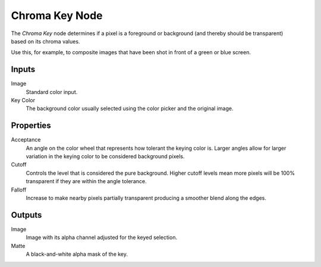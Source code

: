 .. index:: Compositor Nodes; Chroma Key
.. _bpy.types.CompositorNodeChromaMatte:

***************
Chroma Key Node
***************

.. figure:: /images/compositing_node-types_CompositorNodeChromaMatte.webp
   :align: right
   :alt: Chroma Key Node.

The *Chroma Key* node determines if a pixel is a foreground or background
(and thereby should be transparent) based on its chroma values.

Use this, for example, to composite images that have been shot in front of a green or blue screen.


Inputs
======

Image
   Standard color input.
Key Color
   The background color usually selected using the color picker and the original image.


Properties
==========

Acceptance
   An angle on the color wheel that represents how tolerant the keying color is. Larger angles allow for larger
   variation in the keying color to be considered background pixels.
Cutoff
   Controls the level that is considered the pure background. Higher cutoff levels mean more pixels will be
   100% transparent if they are within the angle tolerance.
Falloff
   Increase to make nearby pixels partially transparent producing a smoother blend along the edges.


Outputs
=======

Image
   Image with its alpha channel adjusted for the keyed selection.
Matte
   A black-and-white alpha mask of the key.
